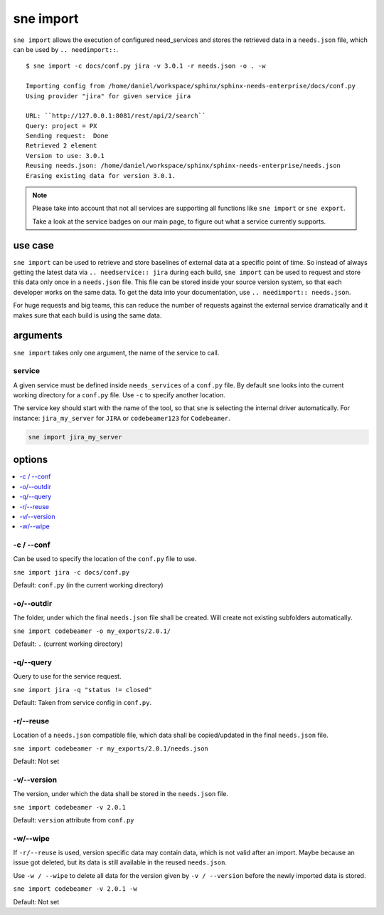 .. _sne_import:

sne import
==========
``sne import`` allows the execution of configured need_services and stores the retrieved data in a ``needs.json`` file,
which can be used by ``.. needimport::``.

::

    $ sne import -c docs/conf.py jira -v 3.0.1 -r needs.json -o . -w

    Importing config from /home/daniel/workspace/sphinx/sphinx-needs-enterprise/docs/conf.py
    Using provider "jira" for given service jira

    URL: ``http://127.0.0.1:8081/rest/api/2/search``
    Query: project = PX
    Sending request:  Done
    Retrieved 2 element
    Version to use: 3.0.1
    Reusing needs.json: /home/daniel/workspace/sphinx/sphinx-needs-enterprise/needs.json
    Erasing existing data for version 3.0.1.

.. note::

   Please take into account that not all services are supporting all functions like ``sne import`` or ``sne export``.

   Take a look at the service badges on our main page, to figure out what a service currently supports.

use case
--------
``sne import`` can be used to retrieve and store baselines of external data at a specific point of time.
So instead of always getting the latest data via ``.. needservice:: jira`` during each build, ``sne import`` can
be used to request and store this data only once in a ``needs.json`` file.
This file can be stored inside your source version system, so that each developer works on the same data.
To get the data into your documentation, use ``.. needimport:: needs.json``.

For huge requests and big teams, this can reduce the number of requests against the external service dramatically and
it makes sure that each build is using the same data.

arguments
---------
``sne import`` takes only one argument, the name of the service to call.

service
~~~~~~~
A given service must be defined inside ``needs_services`` of a ``conf.py`` file.
By default ``sne`` looks into the current working directory for a ``conf.py`` file.
Use ``-c`` to specify another location.

The service key should start with the name of the tool, so that ``sne`` is selecting the internal driver automatically.
For instance: ``jira_my_server`` for ``JIRA`` or ``codebeamer123`` for ``Codebeamer``.

.. code-block:: bash

   sne import jira_my_server

options
-------

.. contents::
   :local:

-c / --conf
~~~~~~~~~~~
Can be used to specify the location of the ``conf.py`` file to use.

``sne import jira -c docs/conf.py``

Default: ``conf.py`` (in the current working directory)

-o/--outdir
~~~~~~~~~~~
The folder, under which the final ``needs.json`` file shall be created.
Will create not existing subfolders automatically.

``sne import codebeamer -o my_exports/2.0.1/``

Default: ``.`` (current working directory)

-q/--query
~~~~~~~~~~
Query to use for the service request.

``sne import jira -q "status != closed"``

Default: Taken from service config in ``conf.py``.

-r/--reuse
~~~~~~~~~~
Location of a ``needs.json`` compatible file, which data shall be copied/updated in the
final ``needs.json`` file.

``sne import codebeamer -r my_exports/2.0.1/needs.json``

Default: Not set

-v/--version
~~~~~~~~~~~~
The version, under which the data shall be stored in the ``needs.json`` file.

``sne import codebeamer -v 2.0.1``

Default: ``version`` attribute from ``conf.py``

-w/--wipe
~~~~~~~~~
If ``-r/--reuse`` is used, version specific data may contain data, which is not valid after an import. Maybe
because an issue got deleted, but its data is still available in the reused ``needs.json``.

Use ``-w / --wipe`` to delete all data for the version given by ``-v / --version`` before the newly imported
data is stored.

``sne import codebeamer -v 2.0.1 -w``

Default: Not set
